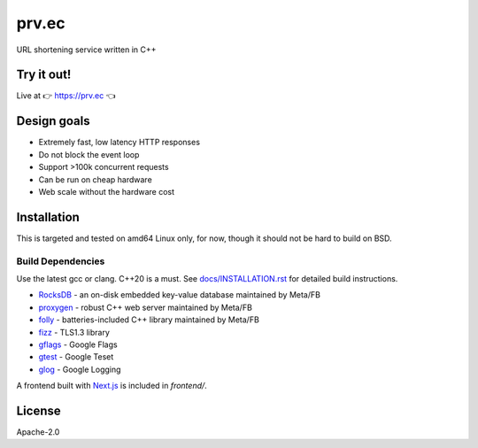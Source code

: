 ====================
prv.ec
====================

URL shortening service written in C++

Try it out!
-----------

Live at 👉 `https://prv.ec <https://prv.ec/>`_ 👈


Design goals
------------

- Extremely fast, low latency HTTP responses
- Do not block the event loop
- Support >100k concurrent requests
- Can be run on cheap hardware
- Web scale without the hardware cost


Installation
------------

This is targeted and tested on amd64 Linux only, for now, though it should not be hard to build on BSD.


Build Dependencies
==================

Use the latest gcc or clang. C++20 is a must. See `docs/INSTALLATION.rst <docs/INSTALLATION.rst>`_ for detailed build instructions.

- `RocksDB <https://github.com/facebook/rocksdb>`_ - an on-disk embedded key-value database maintained by Meta/FB
- `proxygen <https://github.com/facebook/proxygen>`_ - robust C++ web server maintained by Meta/FB
- `folly <https://github.com/facebook/folly>`_ - batteries-included C++ library maintained by Meta/FB
- `fizz <https://github.com/facebookincubator/fizz>`_ - TLS1.3 library
- `gflags <https://gflags.github.io/gflags/>`_ - Google Flags
- `gtest <https://github.com/google/googletest>`_ - Google Teset
- `glog <https://github.com/google/glog>`_ - Google Logging

A frontend built with `Next.js <https://nextjs.org/>`_ is included in `frontend/`.


License
-------

Apache-2.0

